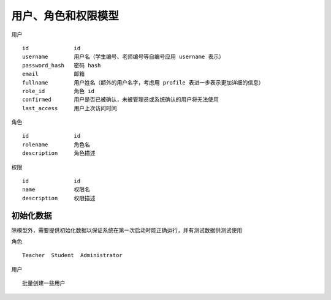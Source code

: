 用户、角色和权限模型
=============================

用户 ::

    id              id
    username        用户名（学生编号、老师编号等自编号应用 username 表示）
    password_hash   密码 hash
    email           邮箱
    fullname        用户姓名（额外的用户名字，考虑用 profile 表进一步表示更加详细的信息）
    role_id         角色 id
    confirmed       用户是否已被确认，未被管理员或系统确认的用户将无法使用
    last_access     用户上次访问时间

角色 ::

    id              id
    rolename        角色名
    description     角色描述

权限 ::

    id              id
    name            权限名
    description     权限描述


初始化数据
-------------------------------

除模型外，需要提供初始化数据以保证系统在第一次启动时能正确运行，并有测试数据供测试使用

角色 ::

    Teacher  Student  Administrator

用户 ::

    批量创建一些用户

